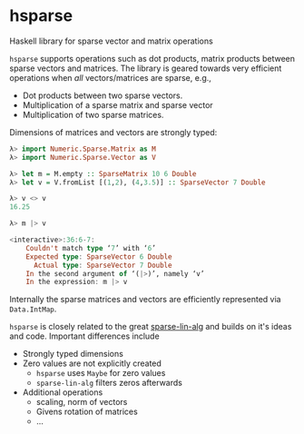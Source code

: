 * hsparse
**** Haskell library for sparse vector and matrix operations

=hsparse= supports operations such as dot products, matrix products between
sparse vectors and matrices. The library is geared towards very efficient
operations when /all/ vectors/matrices are sparse, e.g.,

- Dot products between two sparse vectors.
- Multiplication of a sparse matrix and sparse vector
- Multiplication of two sparse matrices.

Dimensions of matrices and vectors are strongly typed:

#+BEGIN_SRC haskell
  λ> import Numeric.Sparse.Matrix as M
  λ> import Numeric.Sparse.Vector as V

  λ> let m = M.empty :: SparseMatrix 10 6 Double
  λ> let v = V.fromList [(1,2), (4,3.5)] :: SparseVector 7 Double

  λ> v <> v
  16.25

  λ> m |> v

  <interactive>:36:6-7:
      Couldn't match type ‘7’ with ‘6’
      Expected type: SparseVector 6 Double
        Actual type: SparseVector 7 Double
      In the second argument of ‘(|>)’, namely ‘v’
      In the expression: m |> v
#+END_SRC

Internally the sparse matrices and vectors are efficiently represented via
~Data.IntMap~.

=hsparse= is closely related to the great [[https://github.com/laughedelic/sparse-lin-alg][sparse-lin-alg]] and builds on it's
ideas and code. Important differences include

- Strongly typed dimensions
- Zero values are not explicitly created
  - =hsparse= uses ~Maybe~ for zero values
  - =sparse-lin-alg= filters zeros afterwards
- Additional operations
  - scaling, norm of vectors
  - Givens rotation of matrices
  - ...
